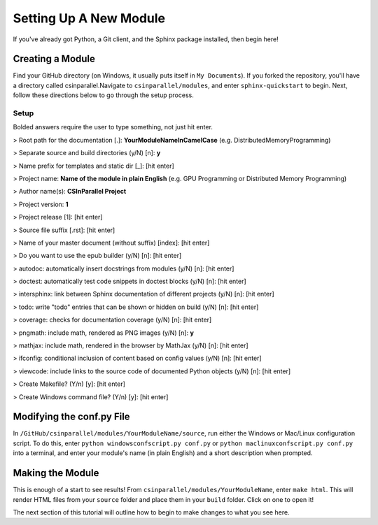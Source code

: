 ***********************
Setting Up A New Module
***********************

If you've already got Python, a Git client, and the Sphinx package installed, then begin here!

Creating a Module
#################
Find your GitHub directory (on Windows, it usually puts itself in ``My Documents``). If you forked the repository, you'll have a directory called csinparallel.Navigate to ``csinparallel/modules``, and enter ``sphinx-quickstart``
to begin. Next, follow these directions below to go through the setup process.

Setup
-----
Bolded answers require the user to type something, not just hit enter.

> Root path for the documentation [.]: **YourModuleNameInCamelCase** (e.g. DistributedMemoryProgramming)

> Separate source and build directories (y/N) [n]: **y**

> Name prefix for templates and static dir [_]: [hit enter]

> Project name: **Name of the module in plain English** (e.g. GPU Programming or Distributed Memory Programming)

> Author name(s): **CSInParallel Project**

> Project version: **1**

> Project release [1]: [hit enter]

> Source file suffix [.rst]: [hit enter]

> Name of your master document (without suffix) [index]: [hit enter]

> Do you want to use the epub builder (y/N) [n]: [hit enter]

> autodoc: automatically insert docstrings from modules (y/N) [n]: [hit enter]

> doctest: automatically test code snippets in doctest blocks (y/N) [n]: [hit enter]

> intersphinx: link between Sphinx documentation of different projects (y/N) [n]: [hit enter]

> todo: write "todo" entries that can be shown or hidden on build (y/N) [n]: [hit enter]

> coverage: checks for documentation coverage (y/N) [n]: [hit enter]

> pngmath: include math, rendered as PNG images (y/N) [n]: **y**

> mathjax: include math, rendered in the browser by MathJax (y/N) [n]: [hit enter]

> ifconfig: conditional inclusion of content based on config values (y/N) [n]: [hit enter]

> viewcode: include links to the source code of documented Python objects (y/N) [n]: [hit enter]

> Create Makefile? (Y/n) [y]: [hit enter]

> Create Windows command file? (Y/n) [y]: [hit enter]

Modifying the conf.py File
##########################
In ``/GitHub/csinparallel/modules/YourModuleName/source``, run either the Windows or Mac/Linux configuration script. To do this, enter ``python windowsconfscript.py conf.py`` or ``python maclinuxconfscript.py conf.py`` into a terminal, and enter your module's name (in plain English) and a short description when prompted.

Making the Module
#################

This is enough of a start to see results! From ``csinparallel/modules/YourModuleName``, enter ``make html``. This will render HTML files from your ``source`` folder and place them in your ``build`` folder. Click on one to open it! 

The next section of this tutorial will outline how to begin to make changes to what you see here.
